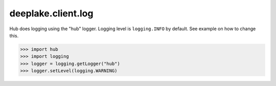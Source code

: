 deeplake.client.log
==============
Hub does logging using the "hub" logger. Logging level is ``logging.INFO`` by default. See example on how to change this.

>>> import hub
>>> import logging
>>> logger = logging.getLogger("hub")
>>> logger.setLevel(logging.WARNING)